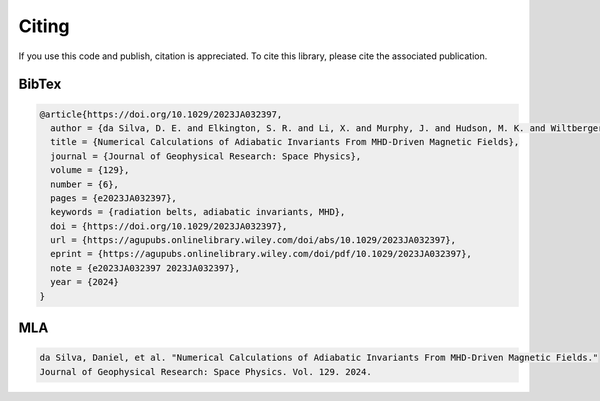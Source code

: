Citing
--------

If you use this code and publish, citation is appreciated. To cite this library, please cite the associated publication.

BibTex
+++++++++
.. code:: bibtex

    @article{https://doi.org/10.1029/2023JA032397,
      author = {da Silva, D. E. and Elkington, S. R. and Li, X. and Murphy, J. and Hudson, M. K. and Wiltberger, M. J. and Chan, A. A.},
      title = {Numerical Calculations of Adiabatic Invariants From MHD-Driven Magnetic Fields},
      journal = {Journal of Geophysical Research: Space Physics},
      volume = {129},
      number = {6},
      pages = {e2023JA032397},
      keywords = {radiation belts, adiabatic invariants, MHD},
      doi = {https://doi.org/10.1029/2023JA032397},
      url = {https://agupubs.onlinelibrary.wiley.com/doi/abs/10.1029/2023JA032397},
      eprint = {https://agupubs.onlinelibrary.wiley.com/doi/pdf/10.1029/2023JA032397},
      note = {e2023JA032397 2023JA032397},
      year = {2024}
    }

MLA
+++++
.. code:: text

    da Silva, Daniel, et al. "Numerical Calculations of Adiabatic Invariants From MHD-Driven Magnetic Fields." 
    Journal of Geophysical Research: Space Physics. Vol. 129. 2024.
